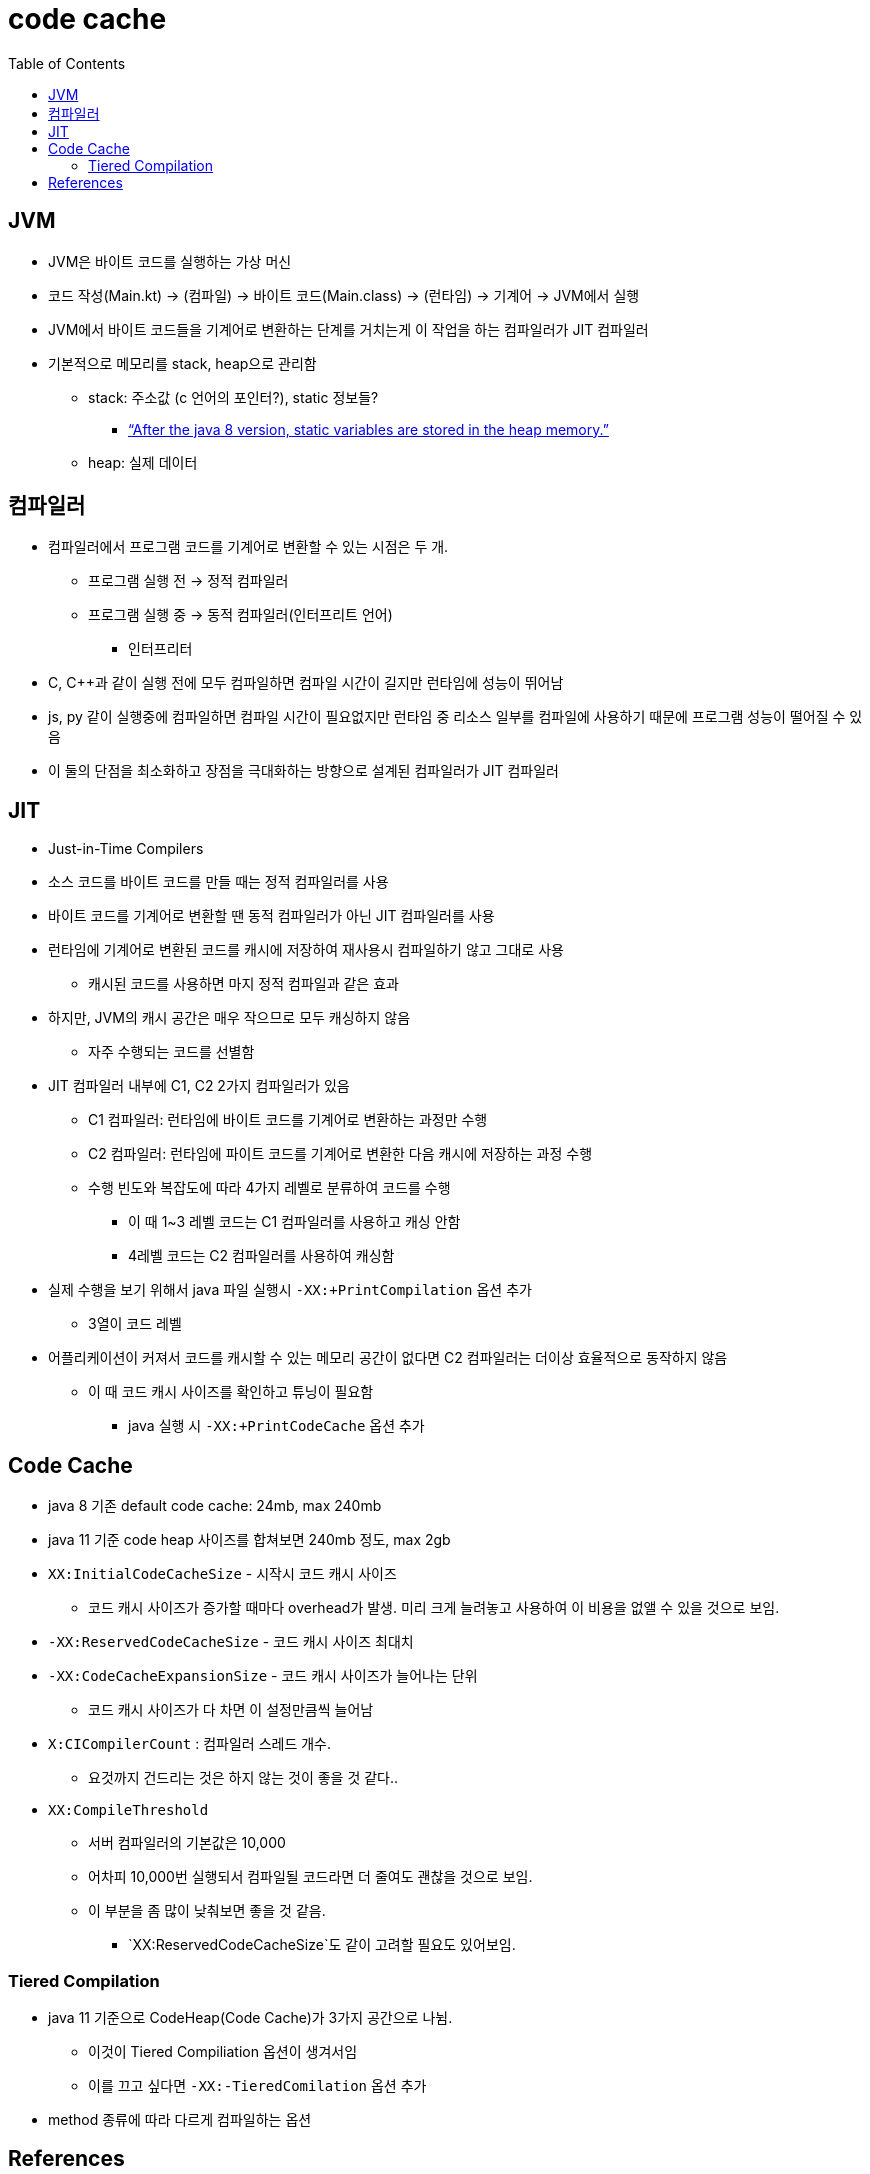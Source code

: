 = code cache
:toc:

== JVM

* JVM은 바이트 코드를 실행하는 가상 머신
* 코드 작성(Main.kt) → (컴파일) → 바이트 코드(Main.class) → (런타임) → 기계어 → JVM에서 실행
* JVM에서 바이트 코드들을 기계어로 변환하는 단계를 거치는게 이 작업을 하는 컴파일러가 JIT 컴파일러
* 기본적으로 메모리를 stack, heap으로 관리함
** stack: 주소값 (c 언어의 포인터?), static 정보들?
*** https://www.scaler.com/topics/static-variable-in-java/[“After the java 8 version, static variables are stored in the heap memory.”]
** heap: 실제 데이터

== 컴파일러

* 컴파일러에서 프로그램 코드를 기계어로 변환할 수 있는 시점은 두 개.
** 프로그램 실행 전 → 정적 컴파일러
** 프로그램 실행 중 → 동적 컴파일러(인터프리트 언어)
*** 인터프리터
* C, C++과 같이 실행 전에 모두 컴파일하면 컴파일 시간이 길지만 런타임에 성능이 뛰어남
* js, py 같이 실행중에 컴파일하면 컴파일 시간이 필요없지만 런타임 중 리소스 일부를 컴파일에 사용하기 때문에 프로그램 성능이 떨어질 수 있음
* 이 둘의 단점을 최소화하고 장점을 극대화하는 방향으로 설계된 컴파일러가 JIT 컴파일러

== JIT

* Just-in-Time Compilers
* 소스 코드를 바이트 코드를 만들 때는 정적 컴파일러를 사용
* 바이트 코드를 기계어로 변환할 땐 동적 컴파일러가 아닌 JIT 컴파일러를 사용
* 런타임에 기계어로 변환된 코드를 캐시에 저장하여 재사용시 컴파일하기 않고 그대로 사용
** 캐시된 코드를 사용하면 마지 정적 컴파일과 같은 효과
* 하지만, JVM의 캐시 공간은 매우 작으므로 모두 캐싱하지 않음
** 자주 수행되는 코드를 선별함
* JIT 컴파일러 내부에 C1, C2 2가지 컴파일러가 있음
** C1 컴파일러: 런타임에 바이트 코드를 기계어로 변환하는 과정만 수행
** C2 컴파일러: 런타임에 파이트 코드를 기계어로 변환한 다음 캐시에 저장하는 과정 수행
** 수행 빈도와 복잡도에 따라 4가지 레벨로 분류하여 코드를 수행
*** 이 때 1~3 레벨 코드는 C1 컴파일러를 사용하고 캐싱 안함
*** 4레벨 코드는 C2 컴파일러를 사용하여 캐싱함
* 실제 수행을 보기 위해서 java 파일 실행시 `-XX:+PrintCompilation` 옵션 추가
** 3열이 코드 레벨
* 어플리케이션이 커져서 코드를 캐시할 수 있는 메모리 공간이 없다면 C2 컴파일러는 더이상 효율적으로 동작하지 않음
** 이 때 코드 캐시 사이즈를 확인하고 튜닝이 필요함
*** java 실행 시 `-XX:+PrintCodeCache` 옵션 추가

== Code Cache

* java 8 기존 default code cache: 24mb, max 240mb
* java 11 기준 code heap 사이즈를 합쳐보면 240mb 정도, max 2gb
* `XX:InitialCodeCacheSize` - 시작시 코드 캐시 사이즈
** 코드 캐시 사이즈가 증가할 때마다 overhead가 발생. 미리 크게 늘려놓고 사용하여 이 비용을 없앨 수 있을 것으로 보임.
* `-XX:ReservedCodeCacheSize` - 코드 캐시 사이즈 최대치
* `-XX:CodeCacheExpansionSize` - 코드 캐시 사이즈가 늘어나는 단위
** 코드 캐시 사이즈가 다 차면 이 설정만큼씩 늘어남
* `X:CICompilerCount` : 컴파일러 스레드 개수.
** 요것까지 건드리는 것은 하지 않는 것이 좋을 것 같다..
* `XX:CompileThreshold`
** 서버 컴파일러의 기본값은 10,000
** 어차피 10,000번 실행되서 컴파일될 코드라면 더 줄여도 괜찮을 것으로 보임.
** 이 부분을 좀 많이 낮춰보면 좋을 것 같음.
*** `XX:ReservedCodeCacheSize`도 같이 고려할 필요도 있어보임.

=== Tiered Compilation

* java 11 기준으로 CodeHeap(Code Cache)가 3가지 공간으로 나뉨.
** 이것이 Tiered Compiliation 옵션이 생겨서임
** 이를 끄고 싶다면 `-XX:-TieredComilation` 옵션 추가
* method 종류에 따라 다르게 컴파일하는 옵션

== References

* https://docs.oracle.com/javase/8/embedded/develop-apps-platforms/codecache.htm
* https://www.oreilly.com/library/view/java-performance-2nd/9781492056102/ch04.html
